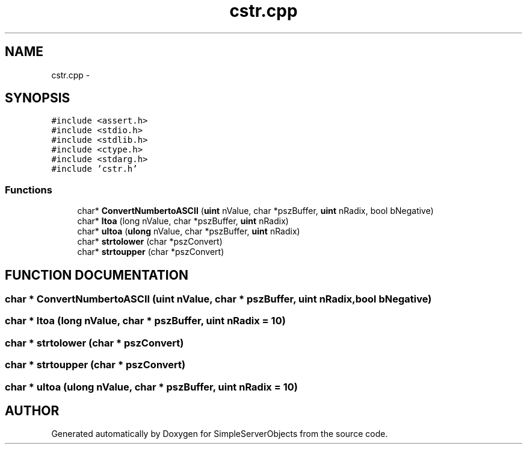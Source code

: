 .TH "cstr.cpp" 3 "25 Sep 2001" "SimpleServerObjects" \" -*- nroff -*-
.ad l
.nh
.SH NAME
cstr.cpp \- 
.SH SYNOPSIS
.br
.PP
\fC#include <assert.h>\fP
.br
\fC#include <stdio.h>\fP
.br
\fC#include <stdlib.h>\fP
.br
\fC#include <ctype.h>\fP
.br
\fC#include <stdarg.h>\fP
.br
\fC#include 'cstr.h'\fP
.br

.SS "Functions"

.in +1c
.ti -1c
.RI "char* \fBConvertNumbertoASCII\fP (\fBuint\fP nValue, char *pszBuffer, \fBuint\fP nRadix, bool bNegative)"
.br
.ti -1c
.RI "char* \fBltoa\fP (long nValue, char *pszBuffer, \fBuint\fP nRadix)"
.br
.ti -1c
.RI "char* \fBultoa\fP (\fBulong\fP nValue, char *pszBuffer, \fBuint\fP nRadix)"
.br
.ti -1c
.RI "char* \fBstrtolower\fP (char *pszConvert)"
.br
.ti -1c
.RI "char* \fBstrtoupper\fP (char *pszConvert)"
.br
.in -1c
.SH "FUNCTION DOCUMENTATION"
.PP 
.SS "char * ConvertNumbertoASCII (\fBuint\fP nValue, char * pszBuffer, \fBuint\fP nRadix, bool bNegative)"
.PP
.SS "char * ltoa (long nValue, char * pszBuffer, \fBuint\fP nRadix = 10)"
.PP
.SS "char * strtolower (char * pszConvert)"
.PP
.SS "char * strtoupper (char * pszConvert)"
.PP
.SS "char * ultoa (\fBulong\fP nValue, char * pszBuffer, \fBuint\fP nRadix = 10)"
.PP
.SH "AUTHOR"
.PP 
Generated automatically by Doxygen for SimpleServerObjects from the source code.
